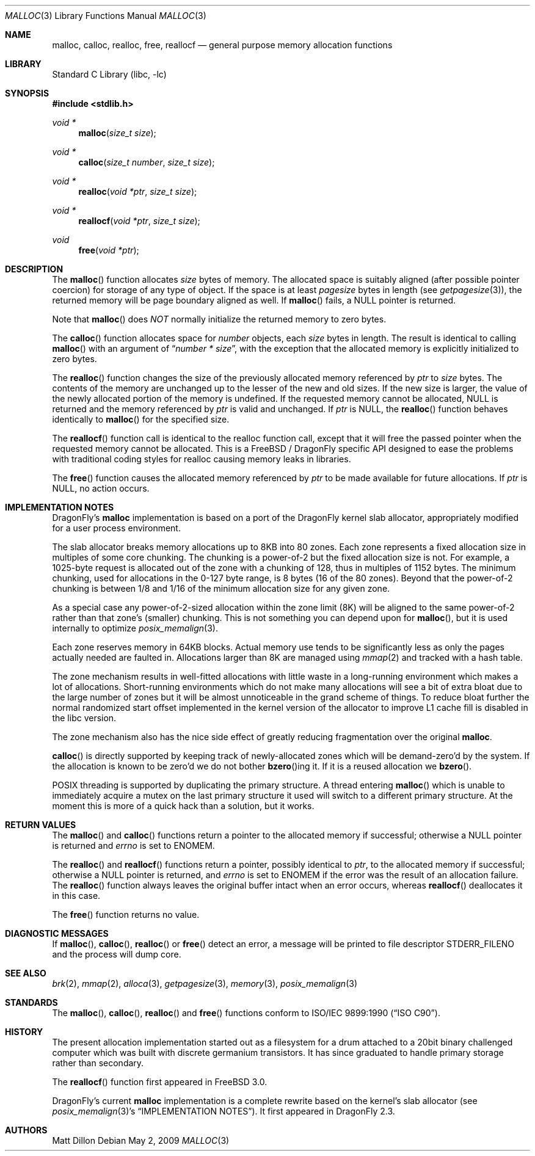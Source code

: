 .\" Copyright (c) 1980, 1991, 1993
.\"	The Regents of the University of California.  All rights reserved.
.\"
.\" This code is derived from software contributed to Berkeley by
.\" the American National Standards Committee X3, on Information
.\" Processing Systems.
.\"
.\" Redistribution and use in source and binary forms, with or without
.\" modification, are permitted provided that the following conditions
.\" are met:
.\" 1. Redistributions of source code must retain the above copyright
.\"    notice, this list of conditions and the following disclaimer.
.\" 2. Redistributions in binary form must reproduce the above copyright
.\"    notice, this list of conditions and the following disclaimer in the
.\"    documentation and/or other materials provided with the distribution.
.\" 3. All advertising materials mentioning features or use of this software
.\"    must display the following acknowledgement:
.\"	This product includes software developed by the University of
.\"	California, Berkeley and its contributors.
.\" 4. Neither the name of the University nor the names of its contributors
.\"    may be used to endorse or promote products derived from this software
.\"    without specific prior written permission.
.\"
.\" THIS SOFTWARE IS PROVIDED BY THE REGENTS AND CONTRIBUTORS ``AS IS'' AND
.\" ANY EXPRESS OR IMPLIED WARRANTIES, INCLUDING, BUT NOT LIMITED TO, THE
.\" IMPLIED WARRANTIES OF MERCHANTABILITY AND FITNESS FOR A PARTICULAR PURPOSE
.\" ARE DISCLAIMED.  IN NO EVENT SHALL THE REGENTS OR CONTRIBUTORS BE LIABLE
.\" FOR ANY DIRECT, INDIRECT, INCIDENTAL, SPECIAL, EXEMPLARY, OR CONSEQUENTIAL
.\" DAMAGES (INCLUDING, BUT NOT LIMITED TO, PROCUREMENT OF SUBSTITUTE GOODS
.\" OR SERVICES; LOSS OF USE, DATA, OR PROFITS; OR BUSINESS INTERRUPTION)
.\" HOWEVER CAUSED AND ON ANY THEORY OF LIABILITY, WHETHER IN CONTRACT, STRICT
.\" LIABILITY, OR TORT (INCLUDING NEGLIGENCE OR OTHERWISE) ARISING IN ANY WAY
.\" OUT OF THE USE OF THIS SOFTWARE, EVEN IF ADVISED OF THE POSSIBILITY OF
.\" SUCH DAMAGE.
.\"
.\"     @(#)malloc.3	8.1 (Berkeley) 6/4/93
.\" $FreeBSD: src/lib/libc/stdlib/malloc.3,v 1.25.2.16 2003/01/06 17:10:45 trhodes Exp $
.\" $DragonFly: src/lib/libc/stdlib/malloc.3,v 1.8 2008/05/02 02:05:04 swildner Exp $
.\"
.Dd May 2, 2009
.Dt MALLOC 3
.Os
.Sh NAME
.Nm malloc ,
.Nm calloc ,
.Nm realloc ,
.Nm free ,
.Nm reallocf
.Nd general purpose memory allocation functions
.Sh LIBRARY
.Lb libc
.Sh SYNOPSIS
.In stdlib.h
.Ft void *
.Fn malloc "size_t size"
.Ft void *
.Fn calloc "size_t number" "size_t size"
.Ft void *
.Fn realloc "void *ptr" "size_t size"
.Ft void *
.Fn reallocf "void *ptr" "size_t size"
.Ft void
.Fn free "void *ptr"
.Sh DESCRIPTION
The
.Fn malloc
function allocates
.Fa size
bytes of memory.
The allocated space is suitably aligned (after possible pointer coercion)
for storage of any type of object.
If the space is at least
.Em pagesize
bytes in length (see
.Xr getpagesize 3 ) ,
the returned memory will be page boundary aligned as well.
If
.Fn malloc
fails, a
.Dv NULL
pointer is returned.
.Pp
Note that
.Fn malloc
does
.Em NOT
normally initialize the returned memory to zero bytes.
.Pp
The
.Fn calloc
function allocates space for
.Fa number
objects,
each
.Fa size
bytes in length.
The result is identical to calling
.Fn malloc
with an argument of
.Dq Fa number * Fa size ,
with the exception that the allocated memory is explicitly initialized
to zero bytes.
.Pp
The
.Fn realloc
function changes the size of the previously allocated memory referenced by
.Fa ptr
to
.Fa size
bytes.
The contents of the memory are unchanged up to the lesser of the new and
old sizes.
If the new size is larger,
the value of the newly allocated portion of the memory is undefined.
If the requested memory cannot be allocated,
.Dv NULL
is returned and
the memory referenced by
.Fa ptr
is valid and unchanged.
If
.Fa ptr
is
.Dv NULL ,
the
.Fn realloc
function behaves identically to
.Fn malloc
for the specified size.
.Pp
The
.Fn reallocf
function call is identical to the realloc function call, except that it
will free the passed pointer when the requested memory cannot be allocated.
This is a
.Fx
/
.Dx
specific API designed to ease the problems with traditional coding styles
for realloc causing memory leaks in libraries.
.Pp
The
.Fn free
function causes the allocated memory referenced by
.Fa ptr
to be made available for future allocations.
If
.Fa ptr
is
.Dv NULL ,
no action occurs.
.Sh IMPLEMENTATION NOTES
.Dx Ap s
.Nm
implementation is based on a port of the
.Dx
kernel slab allocator, appropriately modified for a user process
environment.
.Pp
The slab allocator breaks memory allocations up to 8KB into 80 zones.
Each zone represents a fixed allocation size in multiples of some
core chunking.
The chunking is a power-of-2 but the fixed allocation size is not.
For example, a 1025-byte request is allocated out of the zone with a
chunking of 128, thus in multiples of 1152 bytes.
The minimum chunking, used for allocations in the 0-127 byte range,
is 8 bytes (16 of the 80 zones).
Beyond that the power-of-2 chunking is between 1/8 and 1/16 of the
minimum allocation size for any given zone.
.Pp
As a special case any power-of-2-sized allocation within the zone
limit (8K) will be aligned to the same power-of-2 rather than that
zone's (smaller) chunking.
This is not something you can depend upon for
.Fn malloc ,
but it is used internally to optimize
.Xr posix_memalign 3 .
.Pp
Each zone reserves memory in 64KB blocks.
Actual memory use tends to be significantly less as only the pages
actually needed are faulted in.
Allocations larger than 8K are managed using
.Xr mmap 2
and tracked with a hash table.
.Pp
The zone mechanism results in well-fitted allocations with little
waste in a long-running environment which makes a lot of allocations.
Short-running environments which do not make many allocations will see
a bit of extra bloat due to the large number of zones but it will
be almost unnoticeable in the grand scheme of things.
To reduce bloat further the normal randomized start offset implemented
in the kernel version of the allocator to improve L1 cache fill is
disabled in the libc version.
.Pp
The zone mechanism also has the nice side effect of greatly reducing
fragmentation over the original
.Nm .
.Pp
.Fn calloc
is directly supported by keeping track of newly-allocated zones which
will be demand-zero'd by the system.
If the allocation is known to be zero'd we do not bother
.Fn bzero Ns ing
it.
If it is a reused allocation we
.Fn bzero .
.Pp
.Tn POSIX
threading is supported by duplicating the primary structure.
A thread entering
.Fn malloc
which is unable to immediately acquire a mutex on the last primary
structure it used will switch to a different primary structure.
At the moment this is more of a quick hack than a solution, but it works.
.Sh RETURN VALUES
The
.Fn malloc
and
.Fn calloc
functions return a pointer to the allocated memory if successful; otherwise
a
.Dv NULL
pointer is returned and
.Va errno
is set to
.Er ENOMEM .
.Pp
The
.Fn realloc
and
.Fn reallocf
functions return a pointer, possibly identical to
.Fa ptr ,
to the allocated memory
if successful; otherwise a
.Dv NULL
pointer is returned, and
.Va errno
is set to
.Er ENOMEM
if the error was the result of an allocation failure.
The
.Fn realloc
function always leaves the original buffer intact
when an error occurs, whereas
.Fn reallocf
deallocates it in this case.
.Pp
The
.Fn free
function returns no value.
.Sh DIAGNOSTIC MESSAGES
If
.Fn malloc ,
.Fn calloc ,
.Fn realloc
or
.Fn free
detect an error, a message will be printed to file descriptor
.Dv STDERR_FILENO
and the process will dump core.
.Sh SEE ALSO
.Xr brk 2 ,
.Xr mmap 2 ,
.Xr alloca 3 ,
.Xr getpagesize 3 ,
.Xr memory 3 ,
.Xr posix_memalign 3
.Sh STANDARDS
The
.Fn malloc ,
.Fn calloc ,
.Fn realloc
and
.Fn free
functions conform to
.St -isoC .
.Sh HISTORY
The present allocation implementation started out as a filesystem for a
drum attached to a 20bit binary challenged computer which was built
with discrete germanium transistors.
It has since graduated to handle primary storage rather than secondary.
.Pp
The
.Fn reallocf
function first appeared in
.Fx 3.0 .
.Pp
.Dx Ap s
current
.Nm
implementation is a complete rewrite based on the kernel's slab allocator (see
.Xr posix_memalign 3 Ap s
.Sx IMPLEMENTATION NOTES ) .
It first appeared in
.Dx 2.3 .
.Sh AUTHORS
.An Matt Dillon
